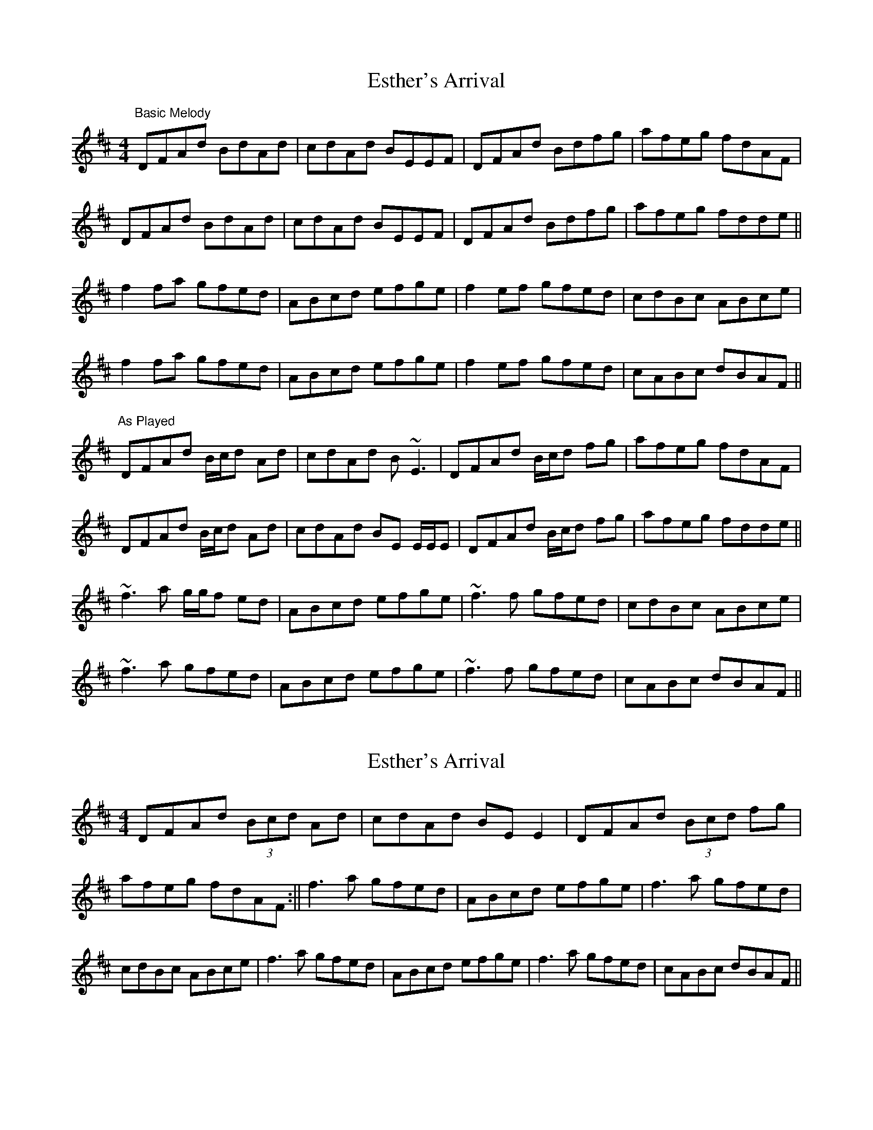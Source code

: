 X: 1
T: Esther's Arrival
Z: Will Harmon
S: https://thesession.org/tunes/4235#setting4235
R: reel
M: 4/4
L: 1/8
K: Dmaj
"Basic Melody"
DFAd BdAd|cdAd BEEF|DFAd Bdfg|afeg fdAF|
DFAd BdAd|cdAd BEEF|DFAd Bdfg|afeg fdde||
f2 fa gfed|ABcd efge|f2 ef gfed|cdBc ABce|
f2 fa gfed|ABcd efge|f2 ef gfed|cABc dBAF||
"As Played"
DFAd B/c/d Ad|cdAd B~E3|DFAd B/c/d fg|afeg fdAF|
DFAd B/c/d Ad|cdAd BE E/E/E|DFAd B/c/d fg|afeg fdde||
~f3a g/g/f ed|ABcd efge|~f3f gfed|cdBc ABce|
~f3a gfed|ABcd efge|~f3f gfed|cABc dBAF||
X: 2
T: Esther's Arrival
Z: Sláine
S: https://thesession.org/tunes/4235#setting16973
R: reel
M: 4/4
L: 1/8
K: Dmaj
DFAd (3Bcd Ad|cdAd BEE2|DFAd (3Bcd fg|afeg fdAF:||\f3a gfed|ABcd efge|f3a gfed|cdBc ABce|\f3a gfed|ABcd efge|f3a gfed|cABc dBAF||
